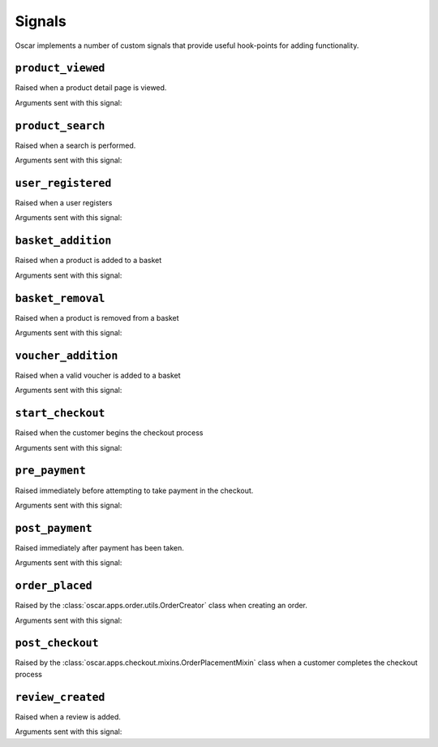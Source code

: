 =======
Signals
=======

Oscar implements a number of custom signals that provide useful hook-points for
adding functionality.

``product_viewed``
------------------

.. class:: oscar.apps.catalogue.signals.product_viewed

    Raised when a product detail page is viewed.

Arguments sent with this signal:

.. attribute:: product

    The product being viewed

.. attribute:: user

    The user in question

.. attribute:: request

    The request instance

.. attribute:: response

    The response instance

``product_search``
------------------

.. class:: oscar.apps.catalogue.signals.product_search

   Raised when a search is performed.

Arguments sent with this signal:

.. attribute:: query

    The search term

.. attribute:: user

    The user in question

.. _user_registered_signal:

``user_registered``
-------------------

.. class:: oscar.apps.customer.signals.user_registered

   Raised when a user registers

Arguments sent with this signal:

.. attribute:: request

    The request instance

.. attribute:: user

    The user in question

.. _basket_addition_signal:

``basket_addition``
-------------------

.. class:: oscar.apps.basket.signals.basket_addition

   Raised when a product is added to a basket

Arguments sent with this signal:

.. attribute:: request

    The request instance

.. attribute:: product

    The product being added

.. attribute:: user

    The user in question

.. attribute:: quantity

    The quantity being added

.. attribute:: purchase_info

    The purchase info (price, availability and stock record) of the product being added

``basket_removal``
------------------

.. class:: oscar.apps.basket.signals.basket_removal

   Raised when a product is removed from a basket

Arguments sent with this signal:

.. attribute:: request

    The request instance

.. attribute:: product

    The product being removed

.. attribute:: user

    The user in question

.. attribute:: quantity

    The quantity being removed

.. attribute:: purchase_info

    The purchase info (price, availability and stock record) of the product being removed

``voucher_addition``
--------------------

.. class:: oscar.apps.basket.signals.voucher_addition

   Raised when a valid voucher is added to a basket

Arguments sent with this signal:

.. attribute:: basket

    The basket in question

.. attribute:: voucher

    The voucher in question

.. _start_checkout_signal:

``start_checkout``
------------------

.. class:: oscar.apps.checkout.signals.start_checkout

   Raised when the customer begins the checkout process

Arguments sent with this signal:

.. attribute:: request

    The reuqest instance

``pre_payment``
---------------

.. class:: oscar.apps.checkout.signals.pre_payment

   Raised immediately before attempting to take payment in the checkout.

Arguments sent with this signal:

.. attribute:: view

    The view class instance

``post_payment``
----------------

.. class:: oscar.apps.checkout.signals.post_payment

   Raised immediately after payment has been taken.

Arguments sent with this signal:

.. attribute:: view

    The view class instance

``order_placed``
----------------

.. class:: oscar.apps.order.signals.order_placed

   Raised by the :class:`oscar.apps.order.utils.OrderCreator` class when
   creating an order.

Arguments sent with this signal:

.. attribute:: order

    The order created

.. attribute:: user

    The user creating the order (not necessarily the user linked to the order
    instance!)

``post_checkout``
-----------------

.. class:: oscar.apps.checkout.signals.post_checkout

    Raised by the :class:`oscar.apps.checkout.mixins.OrderPlacementMixin` class
    when a customer completes the checkout process

.. attribute:: order

    The order created

.. attribute:: user

    The user who completed the checkout

.. attribute:: request

    The request instance

.. attribute:: response

    The response instance

``review_created``
------------------

.. class:: oscar.apps.catalogue.reviews.signals.review_added

    Raised when a review is added.

Arguments sent with this signal:

.. attribute:: review

    The review that was created

.. attribute:: user

    The user performing the action

.. attribute:: request

    The request instance

.. attribute:: response

    The response instance
